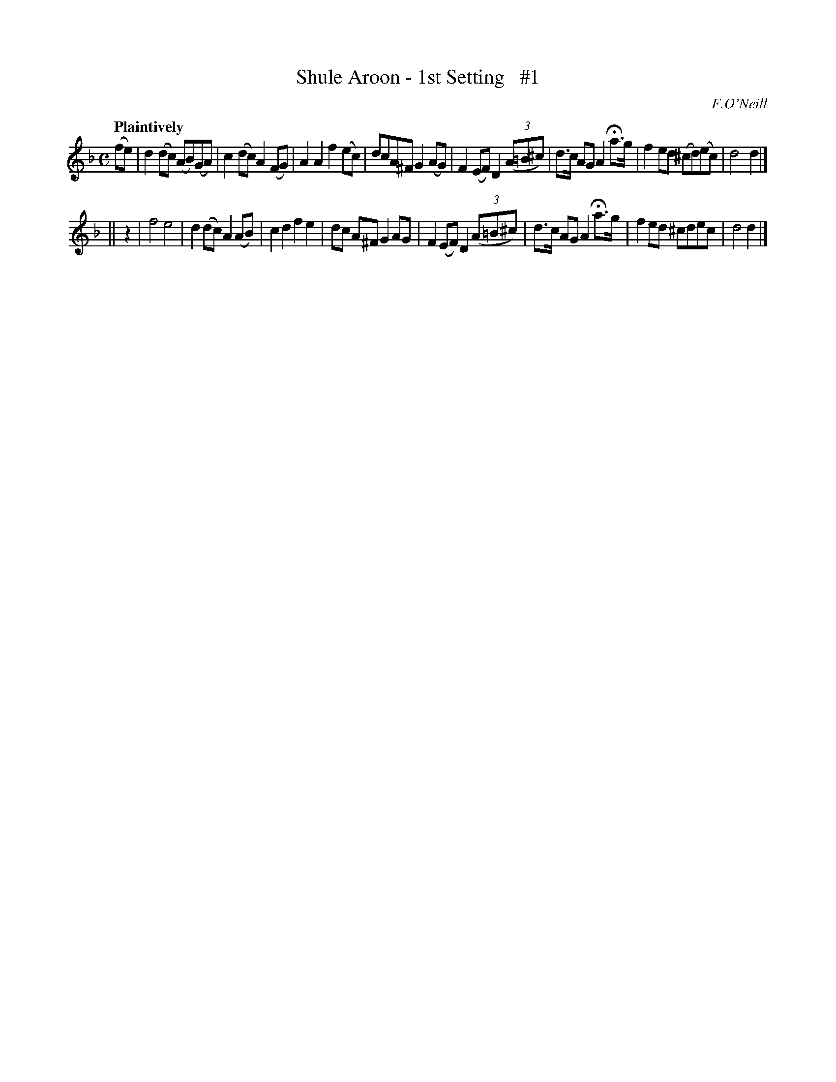 X: 59
T: Shule Aroon - 1st Setting   #1
R: air
%S: s:2 b:16(8+8)
B: O'Neill's 1850 #59
Z: 1999 John Chambers <jc@trillian.mit.edu>
Q: "Plaintively"
O: F.O'Neill
M: C
L: 1/8
K: Dm
(fe) | d2(dc) (AB)(GA) | c2(dc) A2(FG) | A2A2 f2(ec) | dcA^F G2 \
(AG) | F2(EF) D2 ((3A=B^c) | d>c AG A2 Ha>g | f2ed (^cd)(ec) | d4 d2 |]
|| z2| f4 e4 | d2(dc) A2(AB) | c2d2 f2e2 | dc A^F G2 \
 AG  | F2(EF) D2 ((3A=B^c) | d>c AG A2 Ha>g | f2ed ^cdec | d4 d2 |]
